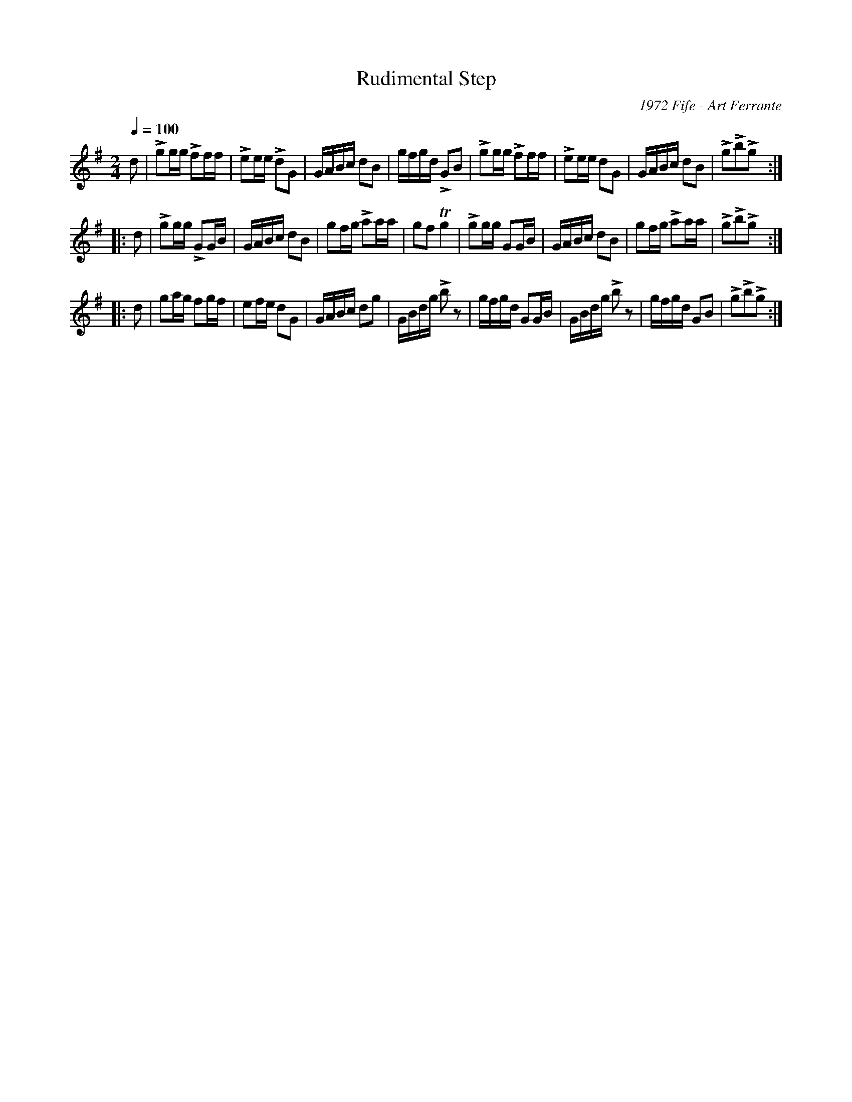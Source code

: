 X:88
T:Rudimental Step
C:1972 Fife - Art Ferrante
M:2/4
Q:1/4=100
L:1/16
K:G
%%MIDI channel 1
%%MIDI program 72
%%MIDI transpose 8
%%MIDI grace 1/8
%%MIDI ratio 3 1
d2|Lg2gg Lf2ff|Le2ee Ld2G2|GABc d2B2|gfgd LG2B2|Lg2gg Lf2ff|Le2ee d2G2|GABc d2B2|Lg2Lb2Lg2::
d2|Lg2gg LG2GB|GABc d2B2|g2fg La2aa|g2f2 Tg4|Lg2gg G2GB|GABc d2B2|g2fg La2aa|Lg2Lb2Lg2::
d2|g2ag f2gf|e2fe d2G2|GABc d2g2|GBdg Lb2z2|gfgd G2GB|GBdg Lb2z2|gfgd G2B2|Lg2Lb2Lg2:|
